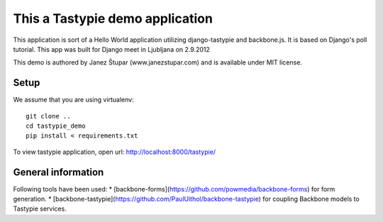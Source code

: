 This a Tastypie demo application
================================

This application is sort of a Hello World application utilizing django-tastypie and backbone.js.
It is based on Django's poll tutorial. This app was built for Django meet in Ljubljana on 2.9.2012

This demo is authored by Janez Štupar (www.janezstupar.com) and is available under MIT license.

Setup
-----

We assume that you are using virtualenv:
::
    git clone ..
    cd tastypie_demo
    pip install < requirements.txt

To view tastypie application, open url:  http://localhost:8000/tastypie/

General information
-------------------

Following tools have been used:
* [backbone-forms](https://github.com/powmedia/backbone-forms) for form generation.
* [backbone-tastypie](https://github.com/PaulUithol/backbone-tastypie) for coupling Backbone models to Tastypie services.